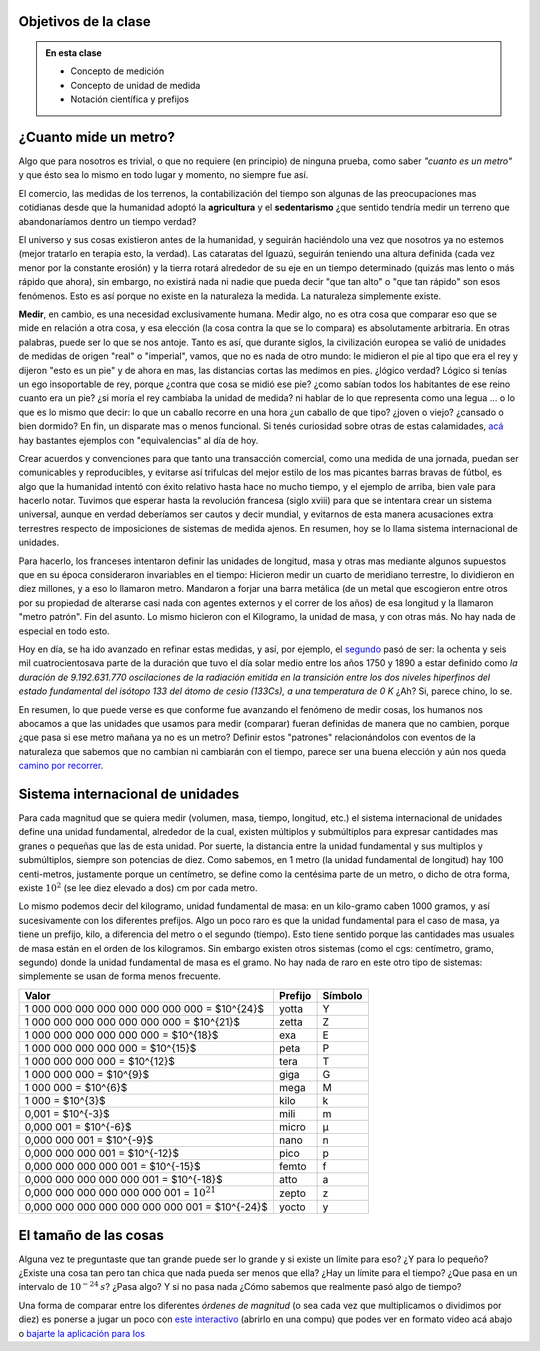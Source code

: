 .. title: ¿Que significa medir?
.. slug: cla-fisicoquimica3-2020-04-medida
.. date: 2020-03-17
.. tags: 
.. category: fisicoquimica3
.. link: 
.. description: 
.. type: text
.. hidetitle: false
.. has_math: true
.. status: 

Objetivos de la clase
---------------------

.. admonition:: En esta clase

    - Concepto de medición
    - Concepto de unidad de medida
    - Notación científica y prefijos

¿Cuanto mide un metro?
----------------------

Algo que para nosotros es trivial, o que no requiere (en principio) de ninguna prueba, como  saber *"cuanto es un metro"* y que ésto sea lo mismo en todo lugar y momento, no siempre fue así.  

El comercio, las medidas de los terrenos, la contabilización del tiempo son algunas de las preocupaciones mas cotidianas desde que la humanidad adoptó la **agricultura** y el **sedentarismo** ¿que sentido tendría medir un terreno que abandonaríamos dentro un tiempo verdad?   

El universo y sus cosas existieron antes de la humanidad, y seguirán haciéndolo una vez que nosotros ya no estemos (mejor tratarlo en terapia esto, la verdad). Las cataratas del Iguazú, seguirán teniendo una altura definida (cada vez menor por la constante erosión) y la tierra rotará alrededor de su eje en un tiempo determinado (quizás mas lento o más rápido que ahora), sin embargo, no existirá nada ni nadie que pueda decir "que tan alto" o "que tan rápido" son esos fenómenos. Esto es así porque no existe en la naturaleza la medida. La naturaleza simplemente existe. 

**Medir**, en cambio, es una necesidad exclusivamente humana. Medir algo, no es otra cosa que comparar eso que se mide en relación a otra cosa, y esa elección (la cosa contra la que se lo compara) es absolutamente arbitraria. En otras palabras, puede ser lo que se nos antoje. Tanto es así, que durante siglos, la civilización europea se valió de unidades de medidas de origen "real" o "imperial", vamos, que no es nada de otro mundo: le midieron el pie al tipo que era el rey y dijeron "esto es un pie" y de ahora en mas, las distancias cortas las medimos en pies. ¿lógico verdad? Lógico si tenías un ego insoportable de rey, porque ¿contra que cosa se midió ese pie? ¿como sabían todos los habitantes de ese reino cuanto era un pie? ¿si moría el rey cambiaba la unidad de medida? ni hablar de lo que representa como una legua ... o lo que es lo mismo que decir: lo que un caballo recorre en una hora ¿un caballo de que tipo? ¿joven o viejo? ¿cansado o bien dormido? En fin, un disparate mas o menos funcional. Si tenés curiosidad sobre otras de estas calamidades, `acá <http://salamon.es/articulos_archivos/antiguos_pesos_y_medidas.htm>`_ hay bastantes ejemplos con "equivalencias" al día de hoy. 

Crear acuerdos y convenciones para que tanto una transacción comercial, como una medida de una jornada, puedan ser comunicables y reproducibles, y evitarse así trifulcas del mejor estilo de los mas picantes barras bravas de fútbol, es algo que la humanidad intentó con éxito relativo hasta hace no mucho tiempo, y el ejemplo de arriba, bien vale para hacerlo notar. Tuvimos que esperar hasta la revolución francesa (siglo xviii) para que se intentara crear un sistema universal, aunque en verdad deberíamos ser cautos y decir mundial, y evitarnos de esta manera acusaciones extra terrestres respecto de imposiciones de sistemas de medida ajenos. En resumen, hoy se lo llama sistema internacional de unidades.

Para hacerlo, los franceses intentaron definir las unidades de longitud, masa  y otras mas mediante algunos supuestos que en su época consideraron invariables en el tiempo: Hicieron medir un cuarto de meridiano terrestre, lo dividieron en diez millones, y a eso lo llamaron metro. Mandaron a forjar una barra metálica (de un metal que escogieron entre otros por su propiedad de alterarse casi nada con agentes externos y el correr de los años) de esa longitud y la llamaron "metro patrón". Fin del asunto. Lo mismo hicieron con el Kilogramo, la unidad de masa, y con otras más. No hay nada de especial en todo esto.

Hoy en día, se ha ido avanzado en refinar estas medidas, y así, por ejemplo, el `segundo <https://es.wikipedia.org/wiki/Segundo#cite_note-BIPM21-1>`_ pasó de ser:  la ochenta y seis mil cuatrocientosava parte de la duración que tuvo el día solar medio entre los años 1750 y 1890 a estar definido como *la duración de 9.192.631.770 oscilaciones de la radiación emitida en la transición entre los dos niveles hiperfinos del estado fundamental del isótopo 133 del átomo de cesio (133Cs), a una temperatura de 0 K*  ¿Ah? Si, parece chino, lo se. 

En resumen, lo que puede verse es que conforme fue avanzando el fenómeno de medir cosas, los humanos nos abocamos a que las unidades que usamos para medir (comparar) fueran definidas de manera que no cambien, porque ¿que pasa si ese metro mañana ya no es un metro? Definir estos "patrones" relacionándolos con eventos de la naturaleza que sabemos que no cambian ni cambiarán con el tiempo, parece ser una buena elección y aún nos queda `camino por recorrer <https://es.wikipedia.org/wiki/Redefinici%C3%B3n_de_las_unidades_del_SI>`_.

Sistema internacional de unidades
---------------------------------

Para cada magnitud que se quiera medir (volumen, masa, tiempo, longitud, etc.) el sistema internacional de unidades define una unidad fundamental, alrededor de la cual, existen múltiplos y submúltiplos para expresar cantidades mas granes o pequeñas que las de esta unidad. Por suerte, la distancia entre la unidad fundamental y sus multiplos y submúltiplos, siempre son potencias de diez. Como sabemos, en 1 metro (la unidad fundamental de longitud) hay 100 centi-metros, justamente porque un centímetro, se define como la centésima parte de un metro, o dicho de otra forma, existe :math:`10^2` (se lee diez elevado a dos) cm por cada metro.

Lo mismo podemos decir del kilogramo, unidad fundamental de masa: en un kilo-gramo  caben 1000 gramos, y así sucesivamente con los diferentes prefijos. Algo un poco raro es que la unidad fundamental para el caso de masa, ya tiene un prefijo, kilo, a diferencia del metro o el segundo (tiempo). Esto tiene sentido porque las cantidades mas usuales de masa están en el orden de los kilogramos. Sin embargo existen otros sistemas (como el cgs: centímetro, gramo, segundo) donde la unidad fundamental de masa es el gramo. No hay nada de raro en este otro tipo de sistemas: simplemente se usan de forma menos frecuente.

+-------------------------------------------------+---------+---------+
| Valor                                           | Prefijo | Símbolo |
+=================================================+=========+=========+
| 1 000 000 000 000 000 000 000 000 = $10^{24}$   | yotta   | Y       |
+-------------------------------------------------+---------+---------+
| 1 000 000 000 000 000 000 000 = $10^{21}$       | zetta   | Z       |
+-------------------------------------------------+---------+---------+
| 1 000 000 000 000 000 000 = $10^{18}$           | exa     | E       |
+-------------------------------------------------+---------+---------+
| 1 000 000 000 000 000 = $10^{15}$               | peta    | P       |
+-------------------------------------------------+---------+---------+
| 1 000 000 000 000 = $10^{12}$                   | tera    | T       |
+-------------------------------------------------+---------+---------+
| 1 000 000 000 = $10^{9}$                        | giga    | G       |
+-------------------------------------------------+---------+---------+
| 1 000 000 = $10^{6}$                            | mega    | M       |
+-------------------------------------------------+---------+---------+
| 1 000 = $10^{3}$                                | kilo    | k       |
+-------------------------------------------------+---------+---------+
| 0,001 = $10^{-3}$                               | mili    | m       |
+-------------------------------------------------+---------+---------+
| 0,000 001 = $10^{-6}$                           | micro   | µ       |
+-------------------------------------------------+---------+---------+
| 0,000 000 001 = $10^{-9}$                       | nano    | n       |
+-------------------------------------------------+---------+---------+
| 0,000 000 000 001 = $10^{-12}$                  | pico    | p       |
+-------------------------------------------------+---------+---------+
| 0,000 000 000 000 001 = $10^{-15}$              | femto   | f       |
+-------------------------------------------------+---------+---------+
| 0,000 000 000 000 000 001 = $10^{-18}$          | atto    | a       |
+-------------------------------------------------+---------+---------+
| 0,000 000 000 000 000 000 001 = :math:`10^{21}` | zepto   | z       |
+-------------------------------------------------+---------+---------+
| 0,000 000 000 000 000 000 000 001 = $10^{-24}$  | yocto   | y       |
+-------------------------------------------------+---------+---------+

.. raw:: html

    <br />

El tamaño de las cosas
----------------------

Alguna vez te preguntaste que tan grande puede ser lo grande y si existe
un límite para eso? ¿Y para lo pequeño? ¿Existe una cosa tan pero tan chica
que nada pueda ser menos que ella? ¿Hay un límite para el tiempo? ¿Que pasa
en un intervalo de :math:`10^{-24}\:s`? ¿Pasa algo? Y si no pasa nada ¿Cómo
sabemos que realmente pasó algo de tiempo?

Una forma de comparar entre los diferentes *órdenes de magnitud* (o sea 
cada vez que multiplicamos o dividimos por diez) es ponerse a jugar un poco
con `este interactivo <http://htwins.net/scale2/>`_ (abrirlo en una compu)
que podes ver en formato video acá abajo o 
`bajarte la aplicación para Ios <https://apps.apple.com/us/app/the-scale-of-the-universe-2/id1062423259>`_ 

.. youtube:: uaGEjrADGPA
    :align: center
    :width: 400

